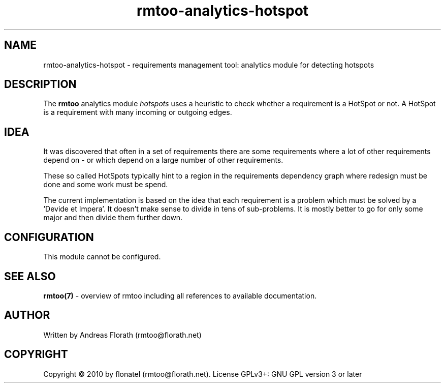 .\" 
.\" Man page for rmtoo analytics: HotSpot.
.\"
.\" This is free documentation; you can redistribute it and/or
.\" modify it under the terms of the GNU General Public License as
.\" published by the Free Software Foundation; either version 3 of
.\" the License, or (at your option) any later version.
.\"
.\" The GNU General Public License's references to "object code"
.\" and "executables" are to be interpreted as the output of any
.\" document formatting or typesetting system, including
.\" intermediate and printed output.
.\"
.\" This manual is distributed in the hope that it will be useful,
.\" but WITHOUT ANY WARRANTY; without even the implied warranty of
.\" MERCHANTABILITY or FITNESS FOR A PARTICULAR PURPOSE.  See the
.\" GNU General Public License for more details.
.\"
.\" (c) 2010 by flonatel (rmtoo@florath.net)
.\"
.TH rmtoo-analytics-hotspot 7 2010-08-08 "User Commands" "Requirements Management"
.SH NAME
rmtoo-analytics-hotspot \- requirements management tool: analytics
module for detecting hotspots
.SH DESCRIPTION
The
.B rmtoo
analytics module \fIhotspots\fR uses a heuristic to check whether a
requirement is a HotSpot or not.  A HotSpot is a requirement with many
incoming or outgoing edges.
.SH IDEA
It was discovered that often in a set of requirements there are some
requirements 
where a lot of other requirements depend on - or which depend on a
large number of other requirements.
.P
These so called HotSpots typically hint to a region in the
requirements dependency graph where redesign must be done and some
work must be spend.
.P
The current implementation is based on the idea that each requirement
is a problem which must be solved by a 'Devide et Impera'.  It doesn't
make sense to divide in tens of sub-problems.  It is mostly better to
go for only some major and then divide them further down.
.SH CONFIGURATION
This module cannot be configured.
.SH "SEE ALSO"
.B rmtoo(7)
- overview of rmtoo including all references to available documentation. 
.SH AUTHOR
Written by Andreas Florath (rmtoo@florath.net)
.SH COPYRIGHT
Copyright \(co 2010 by flonatel (rmtoo@florath.net).
License GPLv3+: GNU GPL version 3 or later
